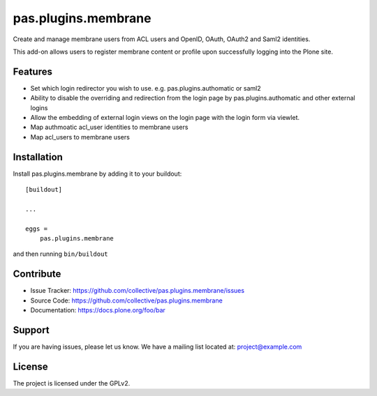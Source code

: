.. This README is meant for consumption by humans and pypi. Pypi can render rst files so please do not use Sphinx features.
   If you want to learn more about writing documentation, please check out: http://docs.plone.org/about/documentation_styleguide.html
   This text does not appear on pypi or github. It is a comment.

==============================================================================
pas.plugins.membrane
==============================================================================

Create and manage membrane users from ACL users and OpenID, OAuth, OAuth2 and Saml2 identities.

This add-on allows users to register membrane content or profile upon successfully logging into the Plone site.

Features
--------

- Set which login redirector you wish to use. e.g. pas.plugins.authomatic or saml2
- Ability to disable the overriding and redirection from the login page by pas.plugins.authomatic and other external logins
- Allow the embedding of external login views on the login page with the login form via viewlet.
- Map authmoatic acl_user identities to membrane users
- Map acl_users to membrane users


Installation
------------

Install pas.plugins.membrane by adding it to your buildout::

    [buildout]

    ...

    eggs =
        pas.plugins.membrane


and then running ``bin/buildout``


Contribute
----------

- Issue Tracker: https://github.com/collective/pas.plugins.membrane/issues
- Source Code: https://github.com/collective/pas.plugins.membrane
- Documentation: https://docs.plone.org/foo/bar


Support
-------

If you are having issues, please let us know.
We have a mailing list located at: project@example.com


License
-------

The project is licensed under the GPLv2.
